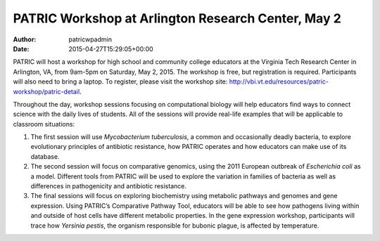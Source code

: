 ===================================================
PATRIC Workshop at Arlington Research Center, May 2
===================================================

:Author: patricwpadmin
:Date:   2015-04-27T15:29:05+00:00

PATRIC will host a workshop for high school and community college
educators at the Virginia Tech Research Center in Arlington, VA, from
9am-5pm on Saturday, May 2, 2015. The workshop is free, but registration
is required. Participants will also need to bring a laptop. To register,
please visit the workshop
site: \ http://vbi.vt.edu/resources/patric-workshop/patric-detail.

Throughout the day, workshop sessions focusing on computational biology
will help educators find ways to connect science with the daily lives of
students. All of the sessions will provide real-life examples that will
be applicable to classroom situations:

1. The first session will use *Mycobacterium tuberculosis*, a common and
   occasionally deadly bacteria, to explore evolutionary principles of
   antibiotic resistance, how PATRIC operates and how educators can make
   use of its database.

2. The second session will focus on comparative genomics, using the 2011
   European outbreak of *Escherichia coli* as a model. Different tools
   from PATRIC will be used to explore the variation in families of
   bacteria as well as differences in pathogenicity and antibiotic
   resistance.

3. The final sessions will focus on exploring biochemistry using
   metabolic pathways and genomes and gene expression. Using PATRIC’s
   Comparative Pathway Tool, educators will be able to see how pathogens
   living within and outside of host cells have different metabolic
   properties. In the gene expression workshop, participants will trace
   how *Yersinia pestis*, the organism responsible for bubonic plague,
   is affected by temperature.

